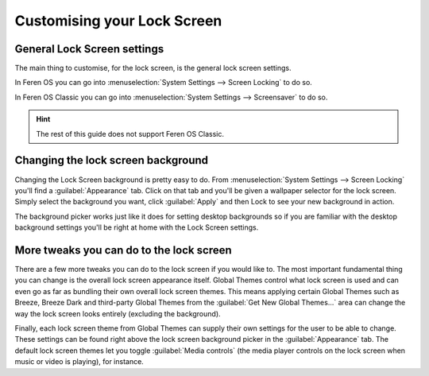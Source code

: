 Customising your Lock Screen
==================

General Lock Screen settings
----------------

The main thing to customise, for the lock screen, is the general lock screen settings.

In Feren OS you can go into :menuselection:`System Settings --> Screen Locking` to do so.

In Feren OS Classic you can go into :menuselection:`System Settings --> Screensaver` to do so.

.. hint::
    The rest of this guide does not support Feren OS Classic.


Changing the lock screen background
----------------

Changing the Lock Screen background is pretty easy to do. From :menuselection:`System Settings --> Screen Locking` you'll find a :guilabel:`Appearance` tab. Click on that tab and you'll be given a wallpaper selector for the lock screen. Simply select the background you want, click :guilabel:`Apply` and then Lock to see your new background in action.

The background picker works just like it does for setting desktop backgrounds so if you are familiar with the desktop background settings you'll be right at home with the Lock Screen settings.


More tweaks you can do to the lock screen
----------------

There are a few more tweaks you can do to the lock screen if you would like to. The most important fundamental thing you can change is the overall lock screen appearance itself. Global Themes control what lock screen is used and can even go as far as bundling their own overall lock screen themes. This means applying certain Global Themes such as Breeze, Breeze Dark and third-party Global Themes from the :guilabel:`Get New Global Themes...` area can change the way the lock screen looks entirely (excluding the background).

Finally, each lock screen theme from Global Themes can supply their own settings for the user to be able to change. These settings can be found right above the lock screen background picker in the :guilabel:`Appearance` tab. The default lock screen themes let you toggle :guilabel:`Media controls` (the media player controls on the lock screen when music or video is playing), for instance.